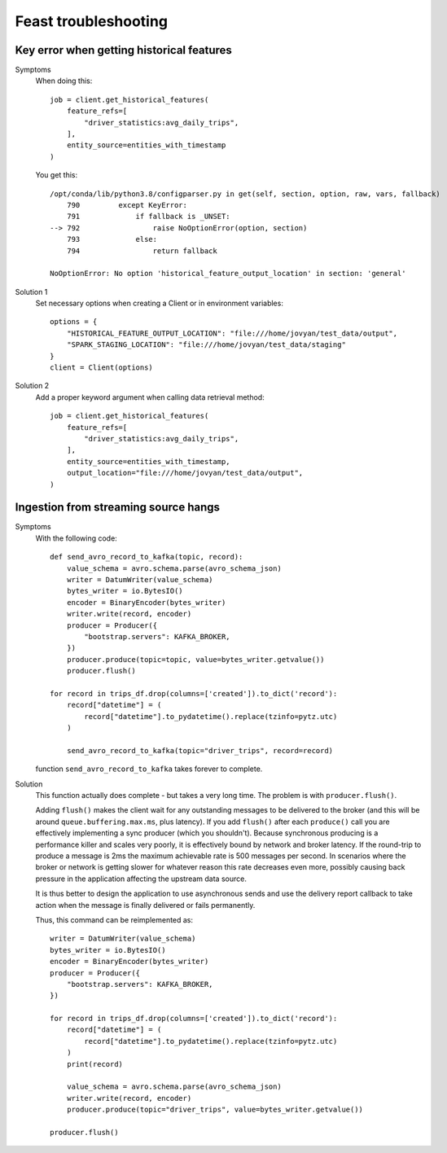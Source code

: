 Feast troubleshooting
=====================

Key error when getting historical features
------------------------------------------

Symptoms
    When doing this::

        job = client.get_historical_features(
            feature_refs=[
                "driver_statistics:avg_daily_trips",
            ],
            entity_source=entities_with_timestamp
        )

    You get this::

        /opt/conda/lib/python3.8/configparser.py in get(self, section, option, raw, vars, fallback)
            790         except KeyError:
            791             if fallback is _UNSET:
        --> 792                 raise NoOptionError(option, section)
            793             else:
            794                 return fallback

        NoOptionError: No option 'historical_feature_output_location' in section: 'general'

Solution 1
    Set necessary options when creating a Client or in environment variables::

        options = {
            "HISTORICAL_FEATURE_OUTPUT_LOCATION": "file:///home/jovyan/test_data/output",
            "SPARK_STAGING_LOCATION": "file:///home/jovyan/test_data/staging"
        }
        client = Client(options)

Solution 2
    Add a proper keyword argument when calling data retrieval method::

        job = client.get_historical_features(
            feature_refs=[
                "driver_statistics:avg_daily_trips",
            ],
            entity_source=entities_with_timestamp,
            output_location="file:///home/jovyan/test_data/output",
        )


Ingestion from streaming source hangs
-------------------------------------

Symptoms
    With the following code::

        def send_avro_record_to_kafka(topic, record):
            value_schema = avro.schema.parse(avro_schema_json)
            writer = DatumWriter(value_schema)
            bytes_writer = io.BytesIO()
            encoder = BinaryEncoder(bytes_writer)
            writer.write(record, encoder)
            producer = Producer({
                "bootstrap.servers": KAFKA_BROKER,
            })
            producer.produce(topic=topic, value=bytes_writer.getvalue())
            producer.flush()

        for record in trips_df.drop(columns=['created']).to_dict('record'):
            record["datetime"] = (
                record["datetime"].to_pydatetime().replace(tzinfo=pytz.utc)
            )

            send_avro_record_to_kafka(topic="driver_trips", record=record)

    function ``send_avro_record_to_kafka`` takes forever to complete.

Solution
    This function actually does complete - but takes a very long time. The problem is with ``producer.flush()``.

    Adding ``flush()`` makes the client wait for any outstanding messages to be delivered to the broker (and this will be around ``queue.buffering.max.ms``, plus latency).
    If you add ``flush()`` after each ``produce()`` call you are effectively implementing a sync producer (which you shouldn't). Because synchronous producing is a performance killer and scales very poorly, it is effectively bound by network and broker latency. If the round-trip to produce a message is 2ms the maximum achievable rate is 500 messages per second. In scenarios where the broker or network is getting slower for whatever reason this rate decreases even more, possibly causing back pressure in the application affecting the upstream data source.

    It is thus better to design the application to use asynchronous sends and use the delivery report callback to take action when the message is finally delivered or fails permanently.

    Thus, this command can be reimplemented as::

        writer = DatumWriter(value_schema)
        bytes_writer = io.BytesIO()
        encoder = BinaryEncoder(bytes_writer)
        producer = Producer({
            "bootstrap.servers": KAFKA_BROKER,
        })

        for record in trips_df.drop(columns=['created']).to_dict('record'):
            record["datetime"] = (
                record["datetime"].to_pydatetime().replace(tzinfo=pytz.utc)
            )
            print(record)

            value_schema = avro.schema.parse(avro_schema_json)
            writer.write(record, encoder)
            producer.produce(topic="driver_trips", value=bytes_writer.getvalue())

        producer.flush()

